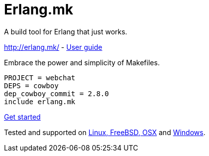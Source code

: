 = Erlang.mk

A build tool for Erlang that just works.

http://erlang.mk/ - http://erlang.mk/guide/[User guide]

Embrace the power and simplicity of Makefiles.

[source,make]
PROJECT = webchat
DEPS = cowboy
dep_cowboy_commit = 2.8.0
include erlang.mk

http://erlang.mk/guide/getting_started.html[Get started]

Tested and supported on
http://erlang.mk/guide/installation.html#_on_unix[Linux, FreeBSD, OSX]
and http://erlang.mk/guide/installation.html#_on_windows[Windows].

